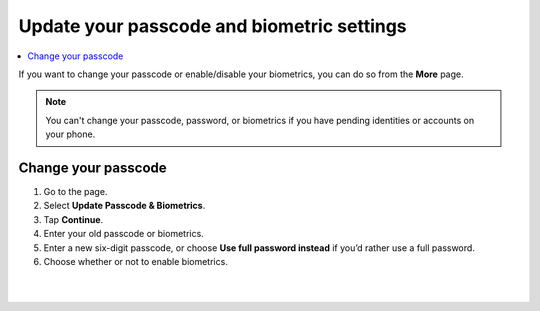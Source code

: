 .. _change-passcode-mw:

===========================================
Update your passcode and biometric settings
===========================================

.. contents::
   :local:
   :backlinks: none

If you want to change your passcode or enable/disable your biometrics, you can do so from the **More** page.

.. Note::
   You can't change your passcode, password, or biometrics if you have pending identities or accounts on your phone.

Change your passcode
====================

#. Go to the |morepage| page.

#. Select **Update Passcode & Biometrics**.

#. Tap **Continue**.

#. Enter your old passcode or biometrics.

#. Enter a new six-digit passcode, or choose **Use full password instead** if you’d rather use a full password.

#. Choose whether or not to enable biometrics.

|

.. image:: ../images/mobile-wallet/MW58.png
      :width: 25%

|

.. |morepage| image:: ../images/more-ellipsis.png
             :alt: Three dots button
